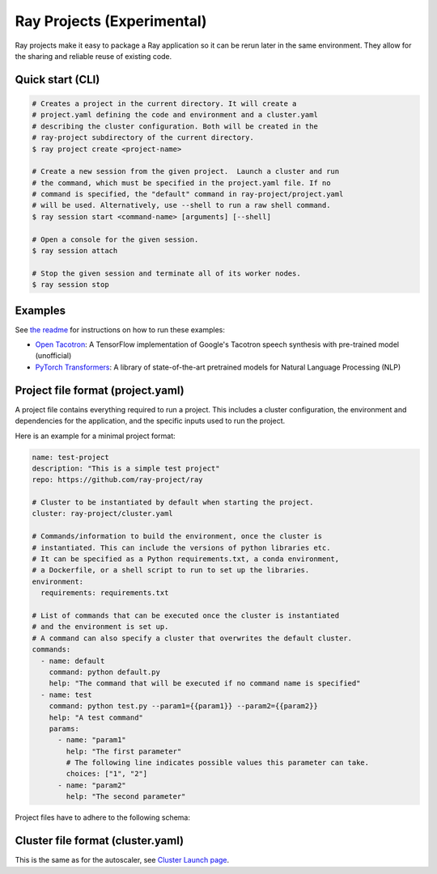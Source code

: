 Ray Projects (Experimental)
===========================

Ray projects make it easy to package a Ray application so it can be
rerun later in the same environment. They allow for the sharing and
reliable reuse of existing code.

Quick start (CLI)
-----------------

.. code-block:: bash

    # Creates a project in the current directory. It will create a
    # project.yaml defining the code and environment and a cluster.yaml
    # describing the cluster configuration. Both will be created in the
    # ray-project subdirectory of the current directory.
    $ ray project create <project-name>

    # Create a new session from the given project.  Launch a cluster and run
    # the command, which must be specified in the project.yaml file. If no
    # command is specified, the "default" command in ray-project/project.yaml
    # will be used. Alternatively, use --shell to run a raw shell command.
    $ ray session start <command-name> [arguments] [--shell]

    # Open a console for the given session.
    $ ray session attach

    # Stop the given session and terminate all of its worker nodes.
    $ ray session stop

Examples
--------
See `the readme <https://github.com/ray-project/ray/blob/master/python/ray/projects/examples/README.md>`__
for instructions on how to run these examples:

- `Open Tacotron <https://github.com/ray-project/ray/blob/master/python/ray/projects/examples/open-tacotron/ray-project/project.yaml>`__:
  A TensorFlow implementation of Google's Tacotron speech synthesis with pre-trained model (unofficial)
- `PyTorch Transformers <https://github.com/ray-project/ray/blob/master/python/ray/projects/examples/pytorch-transformers/ray-project/project.yaml>`__:
  A library of state-of-the-art pretrained models for Natural Language Processing (NLP)

Project file format (project.yaml)
----------------------------------

A project file contains everything required to run a project.
This includes a cluster configuration, the environment and dependencies
for the application, and the specific inputs used to run the project.

Here is an example for a minimal project format:

.. code-block:: yaml

    name: test-project
    description: "This is a simple test project"
    repo: https://github.com/ray-project/ray

    # Cluster to be instantiated by default when starting the project.
    cluster: ray-project/cluster.yaml

    # Commands/information to build the environment, once the cluster is
    # instantiated. This can include the versions of python libraries etc.
    # It can be specified as a Python requirements.txt, a conda environment,
    # a Dockerfile, or a shell script to run to set up the libraries.
    environment:
      requirements: requirements.txt

    # List of commands that can be executed once the cluster is instantiated
    # and the environment is set up.
    # A command can also specify a cluster that overwrites the default cluster.
    commands:
      - name: default
        command: python default.py
        help: "The command that will be executed if no command name is specified"
      - name: test
        command: python test.py --param1={{param1}} --param2={{param2}}
        help: "A test command"
        params:
          - name: "param1"
            help: "The first parameter"
            # The following line indicates possible values this parameter can take.
            choices: ["1", "2"]
          - name: "param2"
            help: "The second parameter"

Project files have to adhere to the following schema:

.. jsonschema:: ../../python/ray/projects/schema.json

Cluster file format (cluster.yaml)
----------------------------------

This is the same as for the autoscaler, see
`Cluster Launch page <autoscaling.html>`_.
